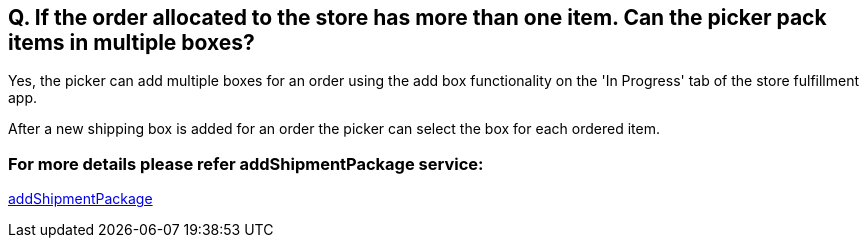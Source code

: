 == Q. If the order allocated to the store has more than one item. Can the picker pack items in multiple boxes?

Yes, the picker can add multiple boxes for an order using the add box functionality on the 'In Progress' tab of the store fulfillment app.

After a new shipping box is added for an order the picker can select the box for each ordered item.

=== For more details please refer addShipmentPackage service:
link:../Services/addShipmentPackage.adoc[addShipmentPackage]